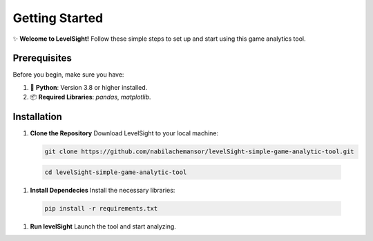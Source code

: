 Getting Started  
=================

✨ **Welcome to LevelSight!**  
Follow these simple steps to set up and start using this game analytics tool.  

Prerequisites  
-------------
Before you begin, make sure you have:  

1. 🐍 **Python**: Version 3.8 or higher installed.  
2. 📦 **Required Libraries**: `pandas`, `matplotlib`.  

Installation  
------------

1. **Clone the Repository**  
   Download LevelSight to your local machine:  

   .. code:: bash

      git clone https://github.com/nabilachemansor/levelSight-simple-game-analytic-tool.git
   
  .. code:: bash

      cd levelSight-simple-game-analytic-tool   


1. **Install Dependecies**
   Install the necessary libraries:

  .. code:: bash

      pip install -r requirements.txt  

1. **Run levelSight**
   Launch the tool and start analyzing.